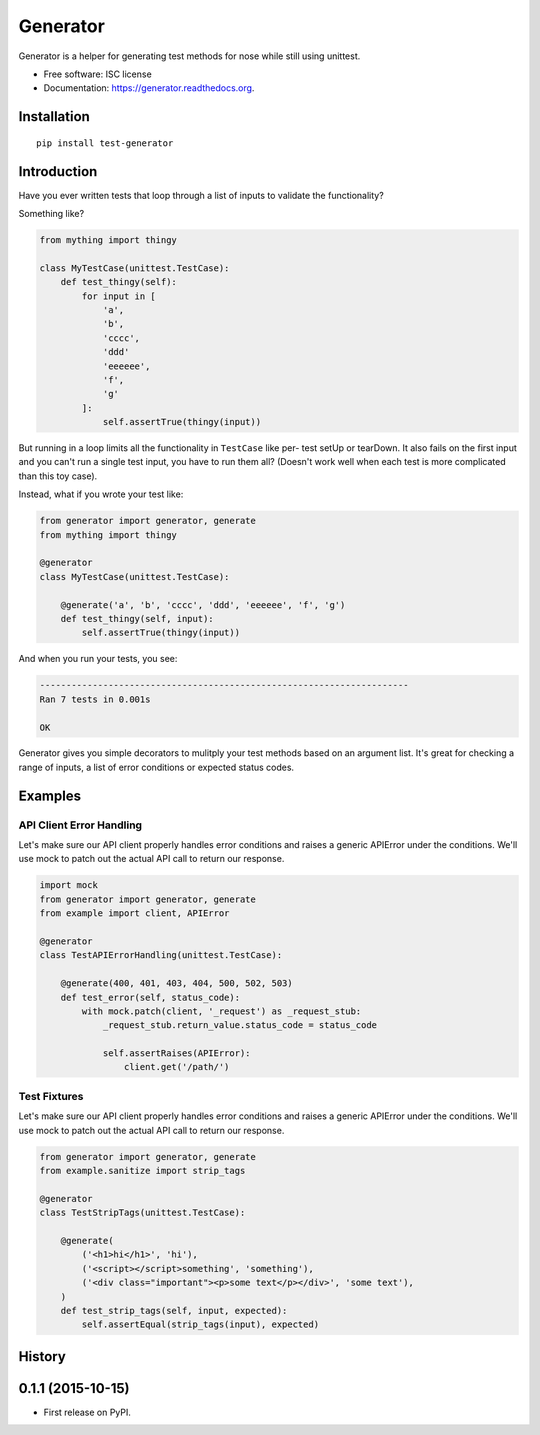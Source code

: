 ===============================
Generator
===============================

.. image:: https://img.shields.io/travis/kevinastone/generator.svg
        :target: https://travis-ci.org/kevinastone/generator

.. image:: https://img.shields.io/pypi/v/generator.svg
        :target: https://pypi.python.org/pypi/generator


Generator is a helper for generating test methods for nose while still using unittest.

* Free software: ISC license
* Documentation: https://generator.readthedocs.org.


Installation
------------

::

    pip install test-generator


Introduction
------------

Have you ever written tests that loop through a list of inputs to validate the functionality?

Something like?

.. code-block:: python

    from mything import thingy

    class MyTestCase(unittest.TestCase):
        def test_thingy(self):
            for input in [
                'a',
                'b',
                'cccc',
                'ddd'
                'eeeeee',
                'f',
                'g'
            ]:
                self.assertTrue(thingy(input))


But running in a loop limits all the functionality in ``TestCase`` like per-
test setUp or tearDown.  It also fails on the first input and you can't run a
single test input, you have to run them all?  (Doesn't work well when each
test is more complicated than this toy case).

Instead, what if you wrote your test like:

.. code-block:: python

    from generator import generator, generate
    from mything import thingy

    @generator
    class MyTestCase(unittest.TestCase):

        @generate('a', 'b', 'cccc', 'ddd', 'eeeeee', 'f', 'g')
        def test_thingy(self, input):
            self.assertTrue(thingy(input))


And when you run your tests, you see:

.. code-block:: shell

    ----------------------------------------------------------------------
    Ran 7 tests in 0.001s

    OK

Generator gives you simple decorators to mulitply your test methods based on
an argument list.  It's great for checking a range of inputs, a list of error
conditions or expected status codes.


Examples
--------

API Client Error Handling
^^^^^^^^^^^^^^^^^^^^^^^^^

Let's make sure our API client properly handles error conditions and raises a
generic APIError under the conditions.  We'll use mock to patch out the actual
API call to return our response.

.. code-block:: python

    import mock
    from generator import generator, generate
    from example import client, APIError

    @generator
    class TestAPIErrorHandling(unittest.TestCase):

        @generate(400, 401, 403, 404, 500, 502, 503)
        def test_error(self, status_code):
            with mock.patch(client, '_request') as _request_stub:
                _request_stub.return_value.status_code = status_code

                self.assertRaises(APIError):
                    client.get('/path/')


Test Fixtures
^^^^^^^^^^^^^

Let's make sure our API client properly handles error conditions and raises a
generic APIError under the conditions.  We'll use mock to patch out the actual
API call to return our response.

.. code-block:: python

    from generator import generator, generate
    from example.sanitize import strip_tags

    @generator
    class TestStripTags(unittest.TestCase):

        @generate(
            ('<h1>hi</h1>', 'hi'),
            ('<script></script>something', 'something'),
            ('<div class="important"><p>some text</p></div>', 'some text'),
        )
        def test_strip_tags(self, input, expected):
            self.assertEqual(strip_tags(input), expected)




History
-------

0.1.1 (2015-10-15)
---------------------

* First release on PyPI.



